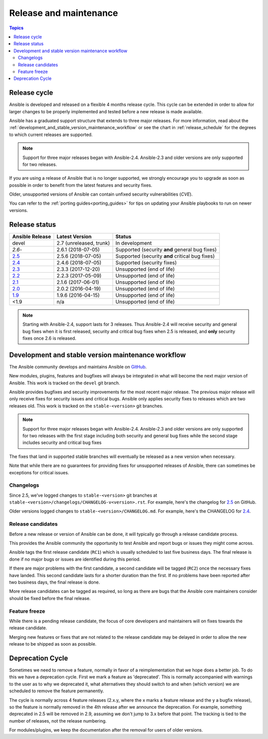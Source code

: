.. _release_and_maintenance:

Release and maintenance
=======================

.. contents:: Topics
   :local:

.. _release_cycle:

Release cycle
`````````````

Ansible is developed and released on a flexible 4 months release cycle.
This cycle can be extended in order to allow for larger changes to be properly
implemented and tested before a new release is made available.

Ansible has a graduated support structure that extends to three major releases.
For more information, read about the :ref:`development_and_stable_version_maintenance_workflow` or
see the chart in :ref:`release_schedule` for the degrees to which current releases are supported.

.. note:: Support for three major releases began with Ansible-2.4. Ansible-2.3 and older versions
    are only supported for two releases.

If you are using a release of Ansible that is no longer supported, we strongly
encourage you to upgrade as soon as possible in order to benefit from the
latest features and security fixes.

Older, unsupported versions of Ansible can contain unfixed security
vulnerabilities (*CVE*).

You can refer to the :ref:`porting guides<porting_guides>` for tips on updating your Ansible
playbooks to run on newer versions.

.. _release_schedule:

Release status
``````````````

===============   ==========================   =================================================
Ansible Release   Latest Version               Status
===============   ==========================   =================================================
devel             2.7 (unreleased, trunk)      In development
`2.6`-            2.6.1 (2018-07-05)           Supported (security **and** general bug fixes)
`2.5`_            2.5.6 (2018-07-05)           Supported (security **and** critical bug fixes)
`2.4`_            2.4.6 (2018-07-05)           Supported (security fixes)
`2.3`_            2.3.3 (2017-12-20)           Unsupported (end of life)
`2.2`_            2.2.3 (2017-05-09)           Unsupported (end of life)
`2.1`_            2.1.6 (2017-06-01)           Unsupported (end of life)
`2.0`_            2.0.2 (2016-04-19)           Unsupported (end of life)
`1.9`_            1.9.6 (2016-04-15)           Unsupported (end of life)
<1.9              n/a                          Unsupported (end of life)
===============   ==========================   =================================================

.. note:: Starting with Ansible-2.4, support lasts for 3 releases.  Thus Ansible-2.4 will receive
    security and general bug fixes when it is first released, security and critical bug fixes when
    2.5 is released, and **only** security fixes once 2.6 is released.

.. Comment: devel used to point here but we're currently revamping our changelog process and have no
   link to a static changelog for devel _2.6: https://github.com/ansible/ansible/blob/devel/CHANGELOG.md
.. _2.6: https://github.com/ansible/ansible/blob/stable-2.6/changelogs/CHANGELOG-v2.6.rst
.. _2.5: https://github.com/ansible/ansible/blob/stable-2.5/changelogs/CHANGELOG-v2.5.rst
.. _2.4: https://github.com/ansible/ansible/blob/stable-2.4/CHANGELOG.md
.. _2.3: https://github.com/ansible/ansible/blob/stable-2.3/CHANGELOG.md
.. _2.2: https://github.com/ansible/ansible/blob/stable-2.2/CHANGELOG.md
.. _2.1: https://github.com/ansible/ansible/blob/stable-2.1/CHANGELOG.md
.. _2.0: https://github.com/ansible/ansible/blob/stable-2.0/CHANGELOG.md
.. _1.9: https://github.com/ansible/ansible/blob/stable-1.9/CHANGELOG.md

.. _support_life:
.. _methods:

.. _development_and_stable_version_maintenance_workflow:

Development and stable version maintenance workflow
```````````````````````````````````````````````````

The Ansible community develops and maintains Ansible on GitHub_.

New modules, plugins, features and bugfixes will always be integrated in what will become the next
major version of Ansible.  This work is tracked on the ``devel`` git branch.

Ansible provides bugfixes and security improvements for the most recent major release. The previous
major release will only receive fixes for security issues and critical bugs. Ansible only applies
security fixes to releases which are two releases old. This work is tracked on the
``stable-<version>`` git branches.

.. note:: Support for three major releases began with Ansible-2.4. Ansible-2.3 and older versions
    are only supported for two releases with the first stage including both security and general bug
    fixes while the second stage includes security and critical bug fixes

The fixes that land in supported stable branches will eventually be released
as a new version when necessary.

Note that while there are no guarantees for providing fixes for unsupported
releases of Ansible, there can sometimes be exceptions for critical issues.

.. _GitHub: https://github.com/ansible/ansible

Changelogs
~~~~~~~~~~~~~~~~~~

Since 2.5, we've logged changes to ``stable-<version>`` git branches at ``stable-<version>/changelogs/CHANGELOG-v<version>.rst``.
For example, here's the changelog for 2.5_ on GitHub.

Older versions logged changes to ``stable-<version>/CHANGELOG.md``. For example,
here's the CHANGELOG for 2.4_.


Release candidates
~~~~~~~~~~~~~~~~~~

Before a new release or version of Ansible can be done, it will typically go
through a release candidate process.

This provides the Ansible community the opportunity to test Ansible and report
bugs or issues they might come across.

Ansible tags the first release candidate (``RC1``) which is usually scheduled
to last five business days. The final release is done if no major bugs or
issues are identified during this period.

If there are major problems with the first candidate, a second candidate will
be tagged (``RC2``) once the necessary fixes have landed.
This second candidate lasts for a shorter duration than the first.
If no problems have been reported after two business days, the final release is
done.

More release candidates can be tagged as required, so long as there are
bugs that the Ansible core maintainers consider should be fixed before the
final release.

.. _release_freezing:

Feature freeze
~~~~~~~~~~~~~~

While there is a pending release candidate, the focus of core developers and
maintainers will on fixes towards the release candidate.

Merging new features or fixes that are not related to the release candidate may
be delayed in order to allow the new release to be shipped as soon as possible.


Deprecation Cycle
`````````````````

Sometimes we need to remove a feature, normally in favor of a reimplementation that we hope does a better job.
To do this we have a deprecation cycle. First we mark a feature as 'deprecated'. This is normally accompanied with warnings
to the user as to why we deprecated it, what alternatives they should switch to and when (which version) we are scheduled
to remove the feature permanently.

The cycle is normally across 4 feature releases (2.x.y, where the x marks a feature release and the y a bugfix release),
so the feature is normally removed in the 4th release after we announce the deprecation.
For example, something deprecated in 2.5 will be removed in 2.9, assuming we don't jump to 3.x before that point.
The tracking is tied to the number of releases, not the release numbering.

For modules/plugins, we keep the documentation after the removal for users of older versions.

.. seealso::

   :ref:`community_committer_guidelines`
       Guidelines for Ansible core contributors and maintainers
   :ref:`testing_strategies`
       Testing strategies
   :ref:`ansible_community_guide`
       Community information and contributing
   `Ansible release tarballs <https://releases.ansible.com/ansible/>`_
       Ansible release tarballs
   `Development Mailing List <https://groups.google.com/group/ansible-devel>`_
       Mailing list for development topics
   `irc.freenode.net <http://irc.freenode.net>`_
       #ansible IRC chat channel
